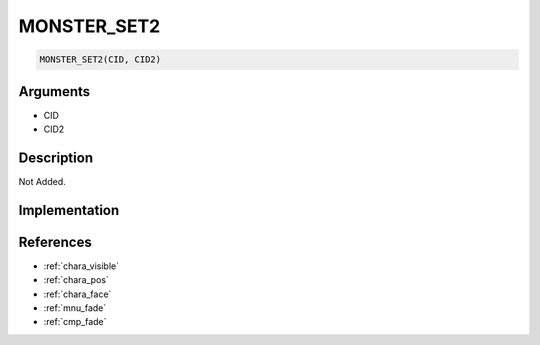 MONSTER_SET2
========================

.. code-block:: text

	MONSTER_SET2(CID, CID2)


Arguments
------------

* CID
* CID2

Description
-------------

Not Added.

Implementation
-------------


References
-------------
* :ref:`chara_visible`
* :ref:`chara_pos`
* :ref:`chara_face`
* :ref:`mnu_fade`
* :ref:`cmp_fade`
